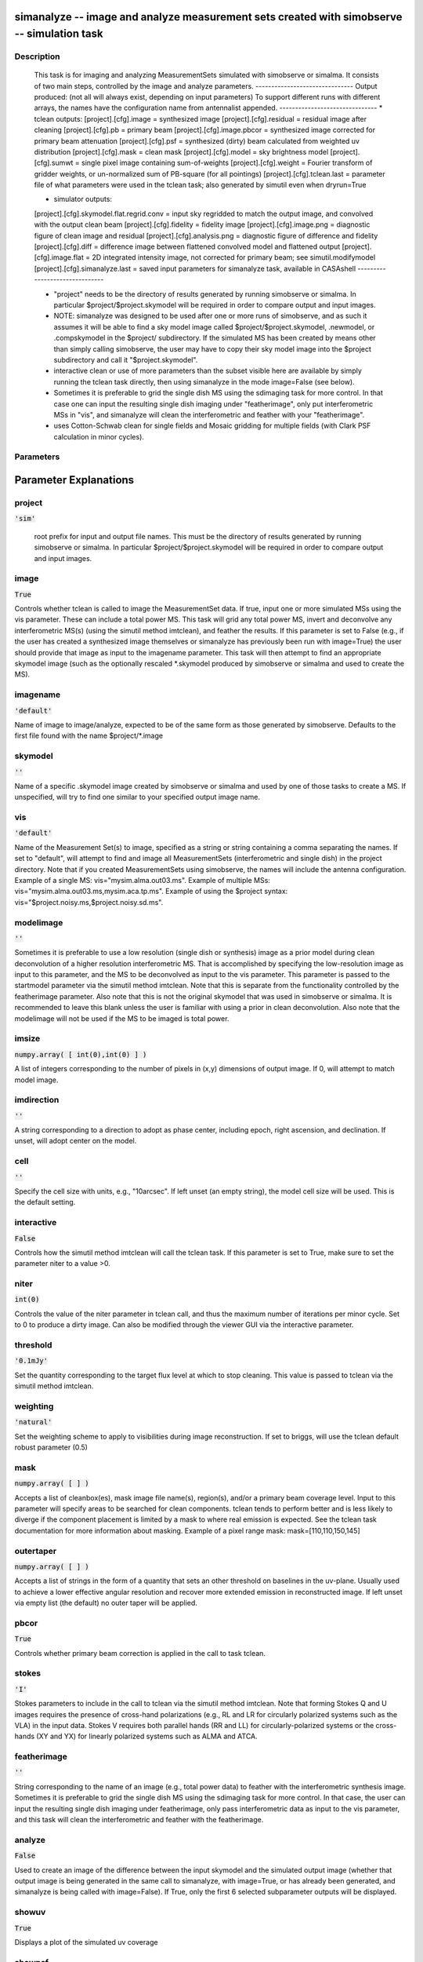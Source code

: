 simanalyze -- image and analyze measurement sets created with simobserve -- simulation task
=======================================

Description
---------------------------------------

    This task is for imaging and analyzing MeasurementSets simulated with simobserve or simalma.
    It consists of two main steps, controlled by the image and analyze parameters.
    -------------------------------
    Output produced: (not all will always exist, depending on input parameters)
    To support different runs with different arrays, the names have the
    configuration name from antennalist appended.
    -------------------------------
    * tclean outputs:
    [project].[cfg].image = synthesized image
    [project].[cfg].residual = residual image after cleaning
    [project].[cfg].pb = primary beam
    [project].[cfg].image.pbcor = synthesized image corrected for primary beam attenuation
    [project].[cfg].psf = synthesized (dirty) beam calculated from weighted uv distribution
    [project].[cfg].mask = clean mask
    [project].[cfg].model = sky brightness model
    [project].[cfg].sumwt = single pixel image containing sum-of-weights
    [project].[cfg].weight = Fourier transform of gridder weights, or un-normalized sum of PB-square (for all pointings)
    [project].[cfg].tclean.last = parameter file of what parameters were used in the tclean task; also generated by simutil even when dryrun=True

    * simulator outputs:
    [project].[cfg].skymodel.flat.regrid.conv = input sky regridded to match the output image, and convolved with the output clean beam
    [project].[cfg].fidelity = fidelity image
    [project].[cfg].image.png = diagnostic figure of clean image and residual
    [project].[cfg].analysis.png = diagnostic figure of difference and fidelity
    [project].[cfg].diff = difference image between flattened convolved model and flattened output
    [project].[cfg].image.flat = 2D integrated intensity image, not corrected for primary beam; see simutil.modifymodel
    [project].[cfg].simanalyze.last = saved input parameters for simanalyze task, available in CASAshell
    -------------------------------

    * "project" needs to be the directory of results generated by running 
      simobserve or simalma. In particular $project/$project.skymodel 
      will be required in order to compare output and input images.

    * NOTE: simanalyze was designed to be used after one or more runs of
      simobserve, and as such it assumes it will be able to find a 
      sky model image called $project/$project.skymodel, .newmodel, or 
      .compskymodel in the $project/ subdirectory.  If the simulated 
      MS has been created by means other than simply calling simobserve, 
      the user may have to copy their sky model image into the $project
      subdirectory and call it "$project.skymodel".

    * interactive clean or use of more parameters than the subset 
      visible here are available by simply running the tclean task directly, 
      then using simanalyze in the mode image=False (see below).

    * Sometimes it is preferable to grid the single dish MS using the 
      sdimaging task for more control.  In that case one can input 
      the resulting single dish imaging under "featherimage", only 
      put interferometric MSs in "vis", and simanalyze  will clean the 
      interferometric and feather with your "featherimage".

    * uses Cotton-Schwab clean for single fields and Mosaic gridding
      for multiple fields (with Clark PSF calculation in minor cycles).
  


Parameters
---------------------------------------
.. list-table:: Title
   :widths: 25 25 50 
   :header-rows: 1
   * - Parameter
     - Default
     - Description
   * - project
     - :code:`'sim'`
     - root prefix for output file names
   * - image
     - :code:`True`
     - (re)image $project.*.ms to $project.image
   * - imagename
     - :code:`'default'`
     - simulation output image to analyze
   * - skymodel
     - :code:`''`
     - skymodel image to analyze
   * - vis
     - :code:`'default'`
     - Measurement Set(s) to image
   * - modelimage
     - :code:`''`
     - image to use as clean prior
   * - imsize
     - :code:`numpy.array( [ int(0),int(0) ] )`
     - output image size in pixel units
   * - imdirection
     - :code:`''`
     - set output image direction
   * - cell
     - :code:`''`
     - cell size with units
   * - interactive
     - :code:`False`
     - call tclean in interactive mode
   * - niter
     - :code:`int(0)`
     - maximum number of iterations
   * - threshold
     - :code:`'0.1mJy'`
     - target flux level and units
   * - weighting
     - :code:`'natural'`
     - control image weighting method
   * - mask
     - :code:`numpy.array( [  ] )`
     - Cleanbox(es), mask image(s), region(s), or a level
   * - outertaper
     - :code:`numpy.array( [  ] )`
     - uv-taper on outer baselines in uv-plane
   * - pbcor
     - :code:`True`
     - correct synthesis images for primary beam response?
   * - stokes
     - :code:`'I'`
     - Stokes parameterss to image
   * - featherimage
     - :code:`''`
     - image to feather with new image
   * - analyze
     - :code:`False`
     - create analytical images
   * - showuv
     - :code:`True`
     - display uv coverage
   * - showpsf
     - :code:`True`
     - display synthesized beam
   * - showmodel
     - :code:`True`
     - display sky model at original resolution
   * - showconvolved
     - :code:`False`
     - display sky model convolved with output clean beam
   * - showclean
     - :code:`True`
     - display the synthesized image
   * - showresidual
     - :code:`False`
     - display the clean residual image
   * - showdifference
     - :code:`True`
     - display difference between cleaned output and convolved model input
   * - showfidelity
     - :code:`True`
     - display fidelity image
   * - graphics
     - :code:`'both'`
     - where to display graphics at each stage
   * - verbose
     - :code:`False`
     - report task activity
   * - overwrite
     - :code:`True`
     - overwrite files starting with $project
   * - dryrun
     - :code:`False`
     - only print information
   * - logfile
     - :code:`''`
     - user-defined log file


Parameter Explanations
=======================================



project
---------------------------------------

:code:`'sim'`


        root prefix for input and output file names.  
        This must be the directory of results generated by running 
        simobserve or simalma. In particular $project/$project.skymodel 
        will be required in order to compare output and input images.
      


image
---------------------------------------

:code:`True`

Controls whether tclean is called to image the MeasurementSet data. If true, input one or more simulated MSs using the vis parameter. These can include a total power MS. This task will grid any total power MS, invert and deconvolve any interferometric MS(s) (using the simutil method imtclean), and feather the results. If this parameter is set to False (e.g., if the user has created a synthesized image themselves or simanalyze has previously been run with image=True) the user should provide that image as input to the imagename parameter. This task will then attempt to find an appropriate skymodel image (such as the optionally rescaled *.skymodel produced by simobserve or simalma and used to create the MS).


imagename
---------------------------------------

:code:`'default'`

Name of image to image/analyze, expected to be of the same form as those generated by simobserve. Defaults to the first file found with the name $project/*.image


skymodel
---------------------------------------

:code:`''`

Name of a specific .skymodel image created by simobserve or simalma and used by one of those tasks to create a MS. If unspecified, will try to find one similar to your specified output image name.


vis
---------------------------------------

:code:`'default'`

Name of the Measurement Set(s) to image, specified as a string or string containing a comma separating the names. If set to "default", will attempt to find and image all MeasurementSets (interferometric and single dish) in the project directory. Note that if you created MeasurementSets using simobserve, the names will include the antenna configuration. Example of a single MS: vis="mysim.alma.out03.ms". Example of multiple MSs: vis="mysim.alma.out03.ms,mysim.aca.tp.ms". Example of using the $project syntax: vis="$project.noisy.ms,$project.noisy.sd.ms".


modelimage
---------------------------------------

:code:`''`

Sometimes it is preferable to use a low resolution (single dish or synthesis) image as a prior model during clean deconvolution of a higher resolution interferometric MS.  That is accomplished by specifying the low-resolution image as input to this parameter, and the MS to be deconvolved as input to the vis parameter. This parameter is passed to the startmodel parameter via the simutil method imtclean. Note that this is separate from the functionality controlled by the featherimage parameter. Also note that this is not the original skymodel that was used in simobserve or simalma.  It is recommended to leave this blank unless the user is familiar with using a prior in clean deconvolution. Also note that the modelimage will not be used if the MS to be imaged is total power.


imsize
---------------------------------------

:code:`numpy.array( [ int(0),int(0) ] )`

A list of integers corresponding to the number of pixels in (x,y) dimensions of output image. If 0, will attempt to match model image.


imdirection
---------------------------------------

:code:`''`

A string corresponding to a direction to adopt as phase center, including epoch, right ascension, and declination. If unset, will adopt center on the model.


cell
---------------------------------------

:code:`''`

Specify the cell size with units, e.g., "10arcsec". If left unset (an empty string), the model cell size will be used. This is the default setting.


interactive
---------------------------------------

:code:`False`

Controls how the simutil method imtclean will call the tclean task. If this parameter is set to True, make sure to set the parameter niter to a value >0.


niter
---------------------------------------

:code:`int(0)`

Controls the value of the niter parameter in tclean call, and thus the maximum number of iterations per minor cycle. Set to 0 to produce a dirty image. Can also be modified through the viewer GUI via the interactive parameter.


threshold
---------------------------------------

:code:`'0.1mJy'`

Set the quantity corresponding to the target flux level at which to stop cleaning. This value is passed to tclean via the simutil method imtclean.


weighting
---------------------------------------

:code:`'natural'`

Set the weighting scheme to apply to visibilities during image reconstruction. If set to briggs, will use the tclean default robust parameter (0.5)


mask
---------------------------------------

:code:`numpy.array( [  ] )`

Accepts a list of cleanbox(es), mask image file name(s), region(s), and/or a primary beam coverage level. Input to this parameter will specify areas to be searched for clean components. tclean tends to perform better and is less likely to diverge if the component placement is limited by a mask to where real emission is expected. See the tclean task documentation for more information about masking. Example of a pixel range mask: mask=[110,110,150,145]


outertaper
---------------------------------------

:code:`numpy.array( [  ] )`

Accepts a list of strings in the form of a quantity that sets an other threshold on baselines in the uv-plane. Usually used to achieve a lower effective angular resolution and recover more extended emission in reconstructed image. If left unset via empty list (the default) no outer taper will be applied.


pbcor
---------------------------------------

:code:`True`

Controls whether primary beam correction is applied in the call to task tclean.


stokes
---------------------------------------

:code:`'I'`

Stokes parameters to include in the call to tclean via the simutil method imtclean. Note that forming Stokes Q and U images requires the presence of cross-hand polarizations (e.g., RL and LR for circularly polarized systems such as the VLA) in the input data. Stokes V requires both parallel hands (RR and LL) for circularly-polarized systems or the cross-hands (XY and YX) for linearly polarized systems such as ALMA and ATCA.


featherimage
---------------------------------------

:code:`''`

String corresponding to the name of an image (e.g., total power data) to feather with the interferometric synthesis image. Sometimes it is preferable to grid the single dish MS using the sdimaging task for more control. In that case, the user can input the resulting single dish imaging under featherimage, only pass interferometric data as input to the vis parameter, and this task will clean the interferometric and feather with the featherimage.


analyze
---------------------------------------

:code:`False`

Used to create an image of the difference between the input skymodel and the simulated output image (whether that output image is being generated in the same call to simanalyze, with image=True, or has already been generated, and simanalyze is being called with image=False). If True, only the first 6 selected subparameter outputs will be displayed.


showuv
---------------------------------------

:code:`True`

Displays a plot of the simulated uv coverage


showpsf
---------------------------------------

:code:`True`

Displays synthesized (dirty) beam. Ignored in single dish simulation.


showmodel
---------------------------------------

:code:`True`

Displays the sky model at original resolution of input image.


showconvolved
---------------------------------------

:code:`False`

Displays the sky model convolved with output clean beam.


showclean
---------------------------------------

:code:`True`

Displays the synthesized image produced by the call to task tclean.


showresidual
---------------------------------------

:code:`False`

Displays the residual image produced by the call to task tclean. Ignored in single dish simulations.


showdifference
---------------------------------------

:code:`True`

Displays a difference image between cleaned image output by the tclean call, and input model sky image convolved with synthesized beam determined by output of tclean call.


showfidelity
---------------------------------------

:code:`True`

Display a fidelity image. Note that the RMS is calculated in the lower quarter of the image. This is likely not the best choice, so you are encouraged to measure RMS yourself in an off-source region. Fidelity = abs(input) / max[ abs(input-output), 0.7*rms(output) ]


graphics
---------------------------------------

:code:`'both'`

Controls where graphics are displayed. Options are screen, file, both, or none.


verbose
---------------------------------------

:code:`False`

Controls task activity is reported in the log.


overwrite
---------------------------------------

:code:`True`

Controls whether the task will overwrite existing files starting with $project name.


dryrun
---------------------------------------

:code:`False`

Experimental feature for interfermetric data only. Controls whether information pertaining to the tclean call and analysis will be recorded and written to files for inspection and adaption.


logfile
---------------------------------------

:code:`''`

Allows for a user-defined log file naming convention if the verbose parameter is set to True.




